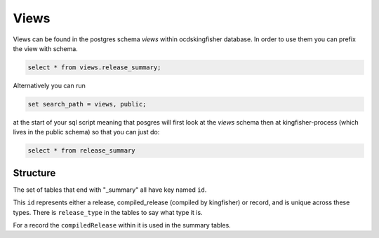 Views
=====

Views can be found in the postgres schema `views` within ocdskingfisher database.  
In order to use them you can prefix the view with schema.

.. code-block:: postgresql

    select * from views.release_summary;

Alternatively you can run

.. code-block:: postgresql

    set search_path = views, public;

at the start of your sql script meaning that posgres will first look at the `views` schema then at kingfisher-process (which lives in the public schema) so that you can just do:

.. code-block:: postgresql

    select * from release_summary 



Structure
---------

The set of tables that end with "_summary" all have key named ``id``.

This ``id`` represents either a release, compiled_release (compiled by kingfisher) or record, and is unique across these types. There is ``release_type`` in the tables to say what type it is.

For a record the ``compiledRelease`` within it is used in the summary tables.



